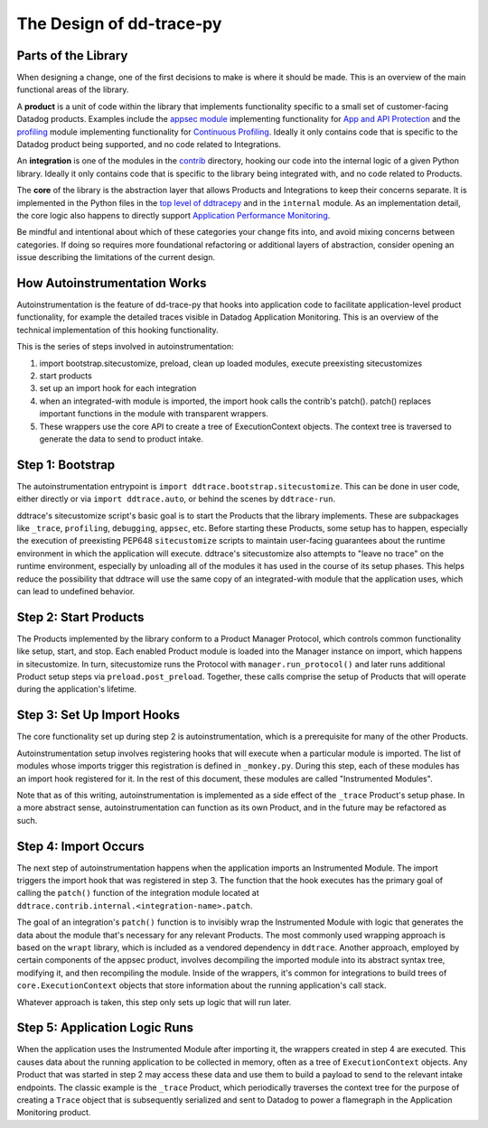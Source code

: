 The Design of dd-trace-py
=========================

Parts of the Library
--------------------

When designing a change, one of the first decisions to make is where it should be made. This is an overview
of the main functional areas of the library.

A **product** is a unit of code within the library that implements functionality specific to a small set of
customer-facing Datadog products. Examples include the `appsec module <https://github.com/DataDog/dd-trace-py/tree/1.x/ddtrace/appsec>`_
implementing functionality for `App and API Protection <https://www.datadoghq.com/product/application-security-management/>`_
and the `profiling <https://github.com/DataDog/dd-trace-py/tree/1.x/ddtrace/profiling>`_ module implementing
functionality for `Continuous Profiling <https://docs.datadoghq.com/profiler/>`_. Ideally it only contains code
that is specific to the Datadog product being supported, and no code related to Integrations.

An **integration** is one of the modules in the `contrib <https://github.com/DataDog/dd-trace-py/tree/v3.10.2/ddtrace/contrib/internal>`_
directory, hooking our code into the internal logic of a given Python library. Ideally it only contains code
that is specific to the library being integrated with, and no code related to Products.

The **core** of the library is the abstraction layer that allows Products and Integrations to keep their concerns
separate. It is implemented in the Python files in the `top level of ddtracepy <https://github.com/DataDog/dd-trace-py/tree/main/ddtrace>`_
and in the ``internal`` module. As an implementation detail, the core logic also happens to directly support
`Application Performance Monitoring <https://docs.datadoghq.com/tracing/>`_.

Be mindful and intentional about which of these categories your change fits into, and avoid mixing concerns between
categories. If doing so requires more foundational refactoring or additional layers of abstraction, consider
opening an issue describing the limitations of the current design.


How Autoinstrumentation Works
-----------------------------

Autoinstrumentation is the feature of dd-trace-py that hooks into application code to facilitate application-level
product functionality, for example the detailed traces visible in Datadog Application Monitoring. This is an
overview of the technical implementation of this hooking functionality.

This is the series of steps involved in autoinstrumentation:

1. import bootstrap.sitecustomize, preload, clean up loaded modules, execute preexisting sitecustomizes
2. start products
3. set up an import hook for each integration
4. when an integrated-with module is imported, the import hook calls the contrib's patch(). patch() replaces important functions in the module with transparent wrappers.
5. These wrappers use the core API to create a tree of ExecutionContext objects. The context tree is traversed
   to generate the data to send to product intake.

Step 1: Bootstrap
-----------------

The autoinstrumentation entrypoint is ``import ddtrace.bootstrap.sitecustomize``. This can be done in user code, either directly or via
``import ddtrace.auto``, or behind the scenes by ``ddtrace-run``.

ddtrace's sitecustomize script's basic goal is to start the Products that the library implements.
These are subpackages like ``_trace``, ``profiling``, ``debugging``, ``appsec``, etc. Before starting these Products,
some setup has to happen, especially the execution of preexisting PEP648 ``sitecustomize`` scripts to maintain
user-facing guarantees about the runtime environment in which the application will execute. ddtrace's sitecustomize
also attempts to "leave no trace" on the runtime environment, especially by unloading all of the modules it has
used in the course of its setup phases. This helps reduce the possibility that ddtrace will use the same copy of
an integrated-with module that the application uses, which can lead to undefined behavior.

Step 2: Start Products
----------------------

The Products implemented by the library conform to a Product Manager Protocol, which controls common functionality
like setup, start, and stop. Each enabled Product module is loaded into the Manager instance on import, which happens in
sitecustomize. In turn, sitecustomize runs the Protocol with ``manager.run_protocol()`` and later runs additional Product
setup steps via ``preload.post_preload``. Together, these calls comprise the setup of Products that will operate during the
application's lifetime.

Step 3: Set Up Import Hooks
---------------------------

The core functionality set up during step 2 is autoinstrumentation, which is a prerequisite for many of the other Products.

Autoinstrumentation setup involves registering hooks that will execute when a particular module is imported. The list of
modules whose imports trigger this registration is defined in ``_monkey.py``. During this step, each of these modules has an
import hook registered for it. In the rest of this document, these modules are called "Instrumented Modules".

Note that as of this writing, autoinstrumentation is implemented as a side effect of the ``_trace`` Product's setup phase.
In a more abstract sense, autoinstrumentation can function as its own Product, and in the future may be refactored as such.

Step 4: Import Occurs
---------------------

The next step of autoinstrumentation happens when the application imports an Instrumented Module. The import triggers the
import hook that was registered in step 3. The function that the hook executes has the primary goal of calling the ``patch()``
function of the integration module located at ``ddtrace.contrib.internal.<integration-name>.patch``.

The goal of an integration's ``patch()`` function is to invisibly wrap the Instrumented Module with logic that generates the
data about the module that's necessary for any relevant Products. The most commonly used wrapping approach is based on the
``wrapt`` library, which is included as a vendored dependency in ``ddtrace``. Another approach, employed by certain components of the appsec product, involves decompiling the imported module into its abstract syntax tree, modifying it, and then recompiling the module. Inside of the wrappers, it's common for
integrations to build trees of ``core.ExecutionContext`` objects that store information about the running application's
call stack.

Whatever approach is taken, this step only sets up logic that will run later.

Step 5: Application Logic Runs
------------------------------

When the application uses the Instrumented Module after importing it, the wrappers created in step 4 are executed. This causes
data about the running application to be collected in memory, often as a tree of ``ExecutionContext`` objects. Any Product
that was started in step 2 may access these data and use them to build a payload to send to the relevant intake endpoints.
The classic example is the ``_trace`` Product, which periodically traverses the context tree for the purpose of creating a ``Trace``
object that is subsequently serialized and sent to Datadog to power a flamegraph in the Application Monitoring product.
